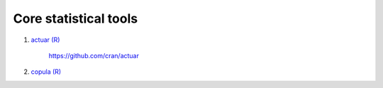 .. _core_functions:

Core statistical tools
======================

#. `actuar (R) <https://cran.r-project.org/web/packages/actuar/index.html>`_

    https://github.com/cran/actuar

#. `copula (R) <https://cran.r-project.org/web/packages/copula/index.html>`_
